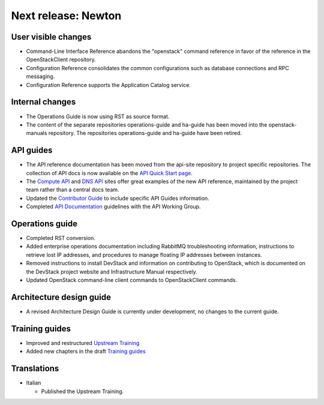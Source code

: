 ====================
Next release: Newton
====================

User visible changes
~~~~~~~~~~~~~~~~~~~~

* Command-Line Interface Reference abandons the "openstack" command
  reference in favor of the reference in the OpenStackClient repository.

* Configuration Reference consolidates the common configurations
  such as database connections and RPC messaging.

* Configuration Reference supports the Application Catalog service.

Internal changes
~~~~~~~~~~~~~~~~

* The Operations Guide is now using RST as source format.

* The content of the separate repositories operations-guide and
  ha-guide has been moved into the openstack-manuals repository. The
  repositories operations-guide and ha-guide have been retired.

API guides
~~~~~~~~~~

* The API reference documentation has been moved from the api-site
  repository to project specific repositories. The collection of API docs
  is now available on the `API Quick Start page <http://developer.openstack.org/api-guide/quick-start/>`_.

* The `Compute API <http://developer.openstack.org/api-ref/compute/>`_ and
  `DNS API <http://developer.openstack.org/api-ref/dns/>`__ sites offer great
  examples of the new API reference, maintained by the project team rather
  than a central docs team.

* Updated the `Contributor Guide <http://docs.openstack.org/contributor-guide/api-guides.html>`__
  to include specific API Guides information.

* Completed `API Documentation <http://specs.openstack.org/openstack/api-wg/guidelines/api-docs.html>`__
  guidelines with the API Working Group.

Operations guide
~~~~~~~~~~~~~~~~

* Completed RST conversion.

* Added enterprise operations documentation including RabbitMQ troubleshooting
  information, instructions to retrieve lost IP addresses, and procedures to
  manage floating IP addresses between instances.

* Removed instructions to install DevStack and information on contributing
  to OpenStack, which is documented on the DevStack project website and
  Infrastructure Manual respectively.

* Updated OpenStack command-line client commands to OpenStackClient commands.

Architecture design guide
~~~~~~~~~~~~~~~~~~~~~~~~~

* A revised Architecture Design Guide is currently under development, no changes to
  the current guide.

Training guides
~~~~~~~~~~~~~~~

* Improved and restructured `Upstream Training <http://docs.openstack.org/upstream-training/>`_
* Added new chapters in the draft `Training guides <http://docs.openstack.org/draft/training-guides/>`_

Translations
~~~~~~~~~~~~

* Italian

  * Published the Upstream Training.